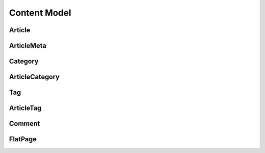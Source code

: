 ==============
Content Model
==============

Article
==============

.. py:class:: Article

    文章

    .. py:attribute:: title
        
        标题

    .. py:attribute:: content
        
        正文

    .. py:attribute:: summary
        
        简介

    .. py:attribute:: image
        
        封面图片

    .. py:classmethod:: url

        返回文章url

    .. py:classmethod:: get_absolute_url

        返回文章url

    .. py:classmethod:: last_article

        上一篇，返回:: 

            {
                'title': 'xx',
                'id' : 12,
                'url' : '/article/12'
            }

    .. py:classmethod:: next_article

        下一篇，返回:: 

            {
                'title': 'xx',
                'id' : 12,
                'url' : '/article/12'
            }

    .. py:classmethod:: meta_data

        返回ArticleMeta

    .. py:classmethod:: category

        返回文章的分类

    .. py:classmethod:: tags

        返回文章的tag

    .. py:classmethod:: comments

        返回评论

    .. py:classmethod:: format_comments

        返回按父子关系整理后的评论:: 
            
            [ 
                {
                    'comment' : Comment , 
                    'children':[ 
                            {'comment' : Comment, 'to_nickname':'xx'} ,

                            { ... }
                    ] 
                },

                {...}
            ]
            
ArticleMeta
==============

.. py:class:: ArticleMeta


    .. py:attribute:: article_id
        
        article_id

    .. py:attribute:: read_num
        
        阅读量

    .. py:attribute:: comment_num
        
        评论数


Category
==============

.. py:class:: Category


    .. py:attribute:: name
        
        name

    .. py:attribute:: father_id
        
        父级目录

    .. py:attribute:: m_order
        
        排序

    .. py:classmethod:: url

        返回文章列表页的url

    .. py:classmethod:: get_absolute_url

        返回文章列表页的url

    .. py:classmethod:: get_article_category_list

        返回ArticleCategory queryset

    .. py:classmethod:: get_article_list

        返回分类下的文章 queryset

ArticleCategory
=======================

.. py:class:: ArticleCategory

    文章分类关系表

    .. py:attribute:: article_id

    .. py:attribute:: category_id
        

Tag
==============

.. py:class:: Tag


    .. py:attribute:: name
        
        name

    .. py:classmethod:: url

        返回文章列表页的url

    .. py:classmethod:: get_absolute_url

        返回文章列表页的url


    .. py:classmethod:: get_article_tag_list

        返回ArticleTag queryset

    .. py:classmethod:: get_article_list

        返回tag下的文章 queryset

ArticleTag
==============

.. py:class:: ArticleTag

    文章tag关系表

    .. py:attribute:: article_id

    .. py:attribute:: tag_id
        
Comment
==============

.. py:class:: Comment

    评论

    .. py:attribute:: nickname

    .. py:attribute:: email

    .. py:attribute:: content

        正文

    .. py:attribute:: type

        评论类型  

            * 201 : 对文章评论
            * 202 : 对评论评论

    .. py:attribute:: root_id

        根评论id。对文章评论时，这一项无意义。对评论回复时就是评论的id，对回复回复时，是最早的那条评论id。

    .. py:attribute:: to_id

        给谁的评论。对文章评论时，这一项无意义。

    .. note::

        :: 
    
            以下说的 评论、回复 其实是一个东西，方便区分用了两个词
    
            评论：对文章的评论称作 "评论";
            回复：对评论的评论称作 "回复"，对回复的回复也叫 "回复";
    
            注意区分root_id和to_id，

            评论 root_id必须是-1
            对评论的回复 root_id==to_id
            
            如：
    
            文章-0
                |__ 评论-1
                      |__ 回复-2
                      |__ 回复-3
                             |__ 回复-3-1
    
            评论-1   ：root_id是 文章-0 的id
            回复-2   ：root_id是 评论-1 的id; to_id是 评论-1 的id;
            回复-3   ：root_id是 评论-1 的id; to_id是 评论-1 的id;
            回复-3-1 ：root_id是 评论-1 的id; to_id是 回复-3 的id;


FlatPage
==============

.. py:class:: FlatPage

    单页面

    .. py:attribute:: title
        
        标题

    .. py:attribute:: content
        
        正文

    .. py:attribute:: url
        
        url

    .. py:classmethod:: get_absolute_url

        返回文章url
